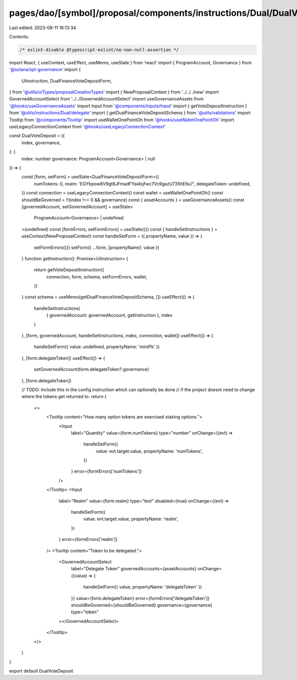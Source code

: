 pages/dao/[symbol]/proposal/components/instructions/Dual/DualVoteDeposit.tsx
============================================================================

Last edited: 2023-08-11 18:13:34

Contents:

.. code-block:: tsx

    /* eslint-disable @typescript-eslint/no-non-null-assertion */
import React, { useContext, useEffect, useMemo, useState } from 'react'
import { ProgramAccount, Governance } from '@solana/spl-governance'
import {
  UiInstruction,
  DualFinanceVoteDepositForm,
} from '@utils/uiTypes/proposalCreationTypes'
import { NewProposalContext } from '../../../new'
import GovernedAccountSelect from '../../GovernedAccountSelect'
import useGovernanceAssets from '@hooks/useGovernanceAssets'
import Input from '@components/inputs/Input'
import { getVoteDepositInstruction } from '@utils/instructions/Dual/delegate'
import { getDualFinanceVoteDepositSchema } from '@utils/validations'
import Tooltip from '@components/Tooltip'
import useWalletOnePointOh from '@hooks/useWalletOnePointOh'
import useLegacyConnectionContext from '@hooks/useLegacyConnectionContext'

const DualVoteDeposit = ({
  index,
  governance,
}: {
  index: number
  governance: ProgramAccount<Governance> | null
}) => {
  const [form, setForm] = useState<DualFinanceVoteDepositForm>({
    numTokens: 0,
    realm: 'EGYbpow8V9gt8JFmadFYai4sjfwc7Vc9gazU735hE6u7',
    delegateToken: undefined,
  })
  const connection = useLegacyConnectionContext()
  const wallet = useWalletOnePointOh()
  const shouldBeGoverned = !!(index !== 0 && governance)
  const { assetAccounts } = useGovernanceAssets()
  const [governedAccount, setGovernedAccount] = useState<
    ProgramAccount<Governance> | undefined
  >(undefined)
  const [formErrors, setFormErrors] = useState({})
  const { handleSetInstructions } = useContext(NewProposalContext)
  const handleSetForm = ({ propertyName, value }) => {
    setFormErrors({})
    setForm({ ...form, [propertyName]: value })
  }
  function getInstruction(): Promise<UiInstruction> {
    return getVoteDepositInstruction({
      connection,
      form,
      schema,
      setFormErrors,
      wallet,
    })
  }
  const schema = useMemo(getDualFinanceVoteDepositSchema, [])
  useEffect(() => {
    handleSetInstructions(
      { governedAccount: governedAccount, getInstruction },
      index
    )
  }, [form, governedAccount, handleSetInstructions, index, connection, wallet])
  useEffect(() => {
    handleSetForm({ value: undefined, propertyName: 'mintPk' })
  }, [form.delegateToken])
  useEffect(() => {
    setGovernedAccount(form.delegateToken?.governance)
  }, [form.delegateToken])

  // TODO: Include this in the config instruction which can optionally be done
  // if the project doesnt need to change where the tokens get returned to.
  return (
    <>
      <Tooltip content="How many option tokens are exercised staking options.">
        <Input
          label="Quantity"
          value={form.numTokens}
          type="number"
          onChange={(evt) =>
            handleSetForm({
              value: evt.target.value,
              propertyName: 'numTokens',
            })
          }
          error={formErrors['numTokens']}
        />
      </Tooltip>
      <Input
        label="Realm"
        value={form.realm}
        type="text"
        disabled={true}
        onChange={(evt) =>
          handleSetForm({
            value: evt.target.value,
            propertyName: 'realm',
          })
        }
        error={formErrors['realm']}
      />
      <Tooltip content="Token to be delegated.">
        <GovernedAccountSelect
          label="Delegate Token"
          governedAccounts={assetAccounts}
          onChange={(value) => {
            handleSetForm({ value, propertyName: 'delegateToken' })
          }}
          value={form.delegateToken}
          error={formErrors['delegateToken']}
          shouldBeGoverned={shouldBeGoverned}
          governance={governance}
          type="token"
        ></GovernedAccountSelect>
      </Tooltip>
    </>
  )
}

export default DualVoteDeposit


